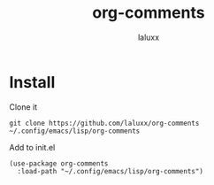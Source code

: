 #+TITLE: org-comments
#+AUTHOR: laluxx

* Install
Clone it
#+begin_src shell
git clone https://github.com/laluxx/org-comments ~/.config/emacs/lisp/org-comments
#+end_src

Add to init.el
#+begin_src elisp
(use-package org-comments
  :load-path "~/.config/emacs/lisp/org-comments")
#+end_src
